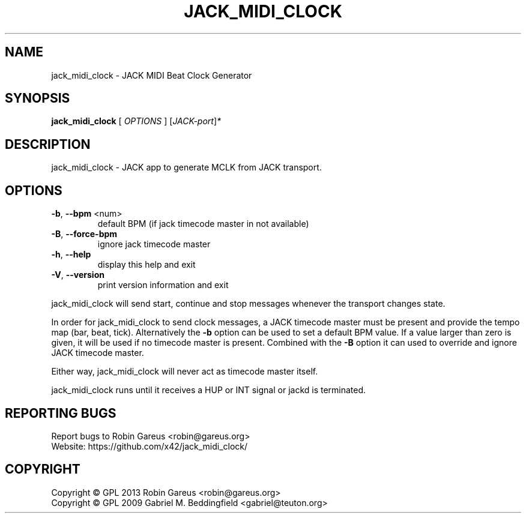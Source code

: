 .\" DO NOT MODIFY THIS FILE!  It was generated by help2man 1.40.4.
.TH JACK_MIDI_CLOCK "1" "May 2013" "jack_midi_clock version 0.2.0" "User Commands"
.SH NAME
jack_midi_clock \- JACK MIDI Beat Clock Generator
.SH SYNOPSIS
.B jack_midi_clock
[ \fIOPTIONS \fR] [\fIJACK-port\fR]\fI*\fR
.SH DESCRIPTION
jack_midi_clock \- JACK app to generate MCLK from JACK transport.
.SH OPTIONS
.TP
\fB\-b\fR, \fB\-\-bpm\fR <num>
default BPM (if jack timecode master in not available)
.TP
\fB\-B\fR, \fB\-\-force\-bpm\fR
ignore jack timecode master
.TP
\fB\-h\fR, \fB\-\-help\fR
display this help and exit
.TP
\fB\-V\fR, \fB\-\-version\fR
print version information and exit
.PP
jack_midi_clock will send start, continue and stop messages whenever
the transport changes state.
.PP
In order for jack_midi_clock to send clock messages, a JACK timecode master
must be present and provide the tempo map (bar, beat, tick).
Alternatively the \fB\-b\fR option can be used to set a default BPM value.
If a value larger than zero is given, it will be used if no timecode master
is present. Combined with the \fB\-B\fR option it can used to override and ignore
JACK timecode master.
.PP
Either way, jack_midi_clock will never act as timecode master itself.
.PP
jack_midi_clock runs until it receives a HUP or INT signal or
jackd is terminated.
.SH "REPORTING BUGS"
Report bugs to Robin Gareus <robin@gareus.org>
.br
Website: https://github.com/x42/jack_midi_clock/
.SH COPYRIGHT
Copyright \(co GPL 2013 Robin Gareus <robin@gareus.org>
.br
Copyright \(co GPL 2009 Gabriel M. Beddingfield <gabriel@teuton.org>
